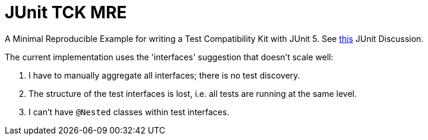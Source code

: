 = JUnit TCK MRE

A Minimal Reproducible Example for writing a Test Compatibility Kit with JUnit 5. See https://github.com/junit-team/junit5/discussions/2589[this] JUnit Discussion.

The current implementation uses the 'interfaces' suggestion that doesn't scale well:

1. I have to manually aggregate all interfaces; there is no test discovery.
2. The structure of the test interfaces is lost, i.e. all tests are running at the same level.
3. I can't have `@Nested` classes within test interfaces.

